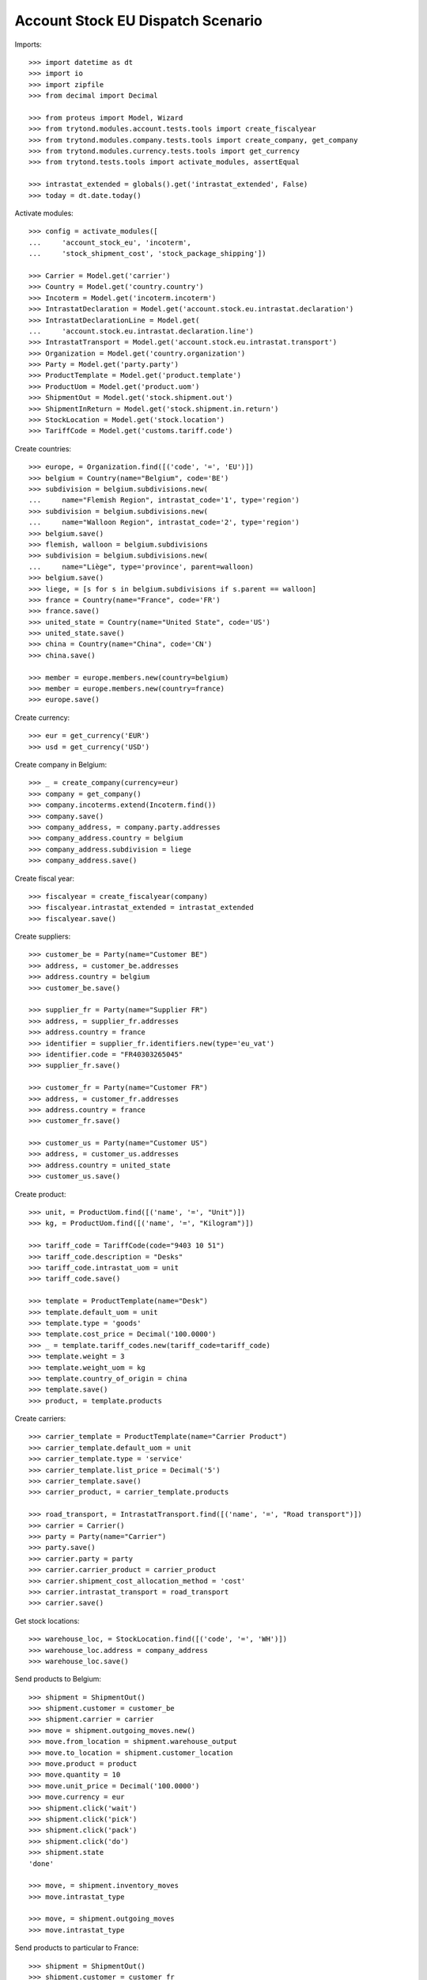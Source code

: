 ==================================
Account Stock EU Dispatch Scenario
==================================

Imports::

    >>> import datetime as dt
    >>> import io
    >>> import zipfile
    >>> from decimal import Decimal

    >>> from proteus import Model, Wizard
    >>> from trytond.modules.account.tests.tools import create_fiscalyear
    >>> from trytond.modules.company.tests.tools import create_company, get_company
    >>> from trytond.modules.currency.tests.tools import get_currency
    >>> from trytond.tests.tools import activate_modules, assertEqual

    >>> intrastat_extended = globals().get('intrastat_extended', False)
    >>> today = dt.date.today()

Activate modules::

    >>> config = activate_modules([
    ...     'account_stock_eu', 'incoterm',
    ...     'stock_shipment_cost', 'stock_package_shipping'])

    >>> Carrier = Model.get('carrier')
    >>> Country = Model.get('country.country')
    >>> Incoterm = Model.get('incoterm.incoterm')
    >>> IntrastatDeclaration = Model.get('account.stock.eu.intrastat.declaration')
    >>> IntrastatDeclarationLine = Model.get(
    ...     'account.stock.eu.intrastat.declaration.line')
    >>> IntrastatTransport = Model.get('account.stock.eu.intrastat.transport')
    >>> Organization = Model.get('country.organization')
    >>> Party = Model.get('party.party')
    >>> ProductTemplate = Model.get('product.template')
    >>> ProductUom = Model.get('product.uom')
    >>> ShipmentOut = Model.get('stock.shipment.out')
    >>> ShipmentInReturn = Model.get('stock.shipment.in.return')
    >>> StockLocation = Model.get('stock.location')
    >>> TariffCode = Model.get('customs.tariff.code')

Create countries::

    >>> europe, = Organization.find([('code', '=', 'EU')])
    >>> belgium = Country(name="Belgium", code='BE')
    >>> subdivision = belgium.subdivisions.new(
    ...     name="Flemish Region", intrastat_code='1', type='region')
    >>> subdivision = belgium.subdivisions.new(
    ...     name="Walloon Region", intrastat_code='2', type='region')
    >>> belgium.save()
    >>> flemish, walloon = belgium.subdivisions
    >>> subdivision = belgium.subdivisions.new(
    ...     name="Liège", type='province', parent=walloon)
    >>> belgium.save()
    >>> liege, = [s for s in belgium.subdivisions if s.parent == walloon]
    >>> france = Country(name="France", code='FR')
    >>> france.save()
    >>> united_state = Country(name="United State", code='US')
    >>> united_state.save()
    >>> china = Country(name="China", code='CN')
    >>> china.save()

    >>> member = europe.members.new(country=belgium)
    >>> member = europe.members.new(country=france)
    >>> europe.save()

Create currency::

    >>> eur = get_currency('EUR')
    >>> usd = get_currency('USD')

Create company in Belgium::

    >>> _ = create_company(currency=eur)
    >>> company = get_company()
    >>> company.incoterms.extend(Incoterm.find())
    >>> company.save()
    >>> company_address, = company.party.addresses
    >>> company_address.country = belgium
    >>> company_address.subdivision = liege
    >>> company_address.save()

Create fiscal year::

    >>> fiscalyear = create_fiscalyear(company)
    >>> fiscalyear.intrastat_extended = intrastat_extended
    >>> fiscalyear.save()

Create suppliers::

    >>> customer_be = Party(name="Customer BE")
    >>> address, = customer_be.addresses
    >>> address.country = belgium
    >>> customer_be.save()

    >>> supplier_fr = Party(name="Supplier FR")
    >>> address, = supplier_fr.addresses
    >>> address.country = france
    >>> identifier = supplier_fr.identifiers.new(type='eu_vat')
    >>> identifier.code = "FR40303265045"
    >>> supplier_fr.save()

    >>> customer_fr = Party(name="Customer FR")
    >>> address, = customer_fr.addresses
    >>> address.country = france
    >>> customer_fr.save()

    >>> customer_us = Party(name="Customer US")
    >>> address, = customer_us.addresses
    >>> address.country = united_state
    >>> customer_us.save()

Create product::

    >>> unit, = ProductUom.find([('name', '=', "Unit")])
    >>> kg, = ProductUom.find([('name', '=', "Kilogram")])

    >>> tariff_code = TariffCode(code="9403 10 51")
    >>> tariff_code.description = "Desks"
    >>> tariff_code.intrastat_uom = unit
    >>> tariff_code.save()

    >>> template = ProductTemplate(name="Desk")
    >>> template.default_uom = unit
    >>> template.type = 'goods'
    >>> template.cost_price = Decimal('100.0000')
    >>> _ = template.tariff_codes.new(tariff_code=tariff_code)
    >>> template.weight = 3
    >>> template.weight_uom = kg
    >>> template.country_of_origin = china
    >>> template.save()
    >>> product, = template.products

Create carriers::

    >>> carrier_template = ProductTemplate(name="Carrier Product")
    >>> carrier_template.default_uom = unit
    >>> carrier_template.type = 'service'
    >>> carrier_template.list_price = Decimal('5')
    >>> carrier_template.save()
    >>> carrier_product, = carrier_template.products

    >>> road_transport, = IntrastatTransport.find([('name', '=', "Road transport")])
    >>> carrier = Carrier()
    >>> party = Party(name="Carrier")
    >>> party.save()
    >>> carrier.party = party
    >>> carrier.carrier_product = carrier_product
    >>> carrier.shipment_cost_allocation_method = 'cost'
    >>> carrier.intrastat_transport = road_transport
    >>> carrier.save()

Get stock locations::

    >>> warehouse_loc, = StockLocation.find([('code', '=', 'WH')])
    >>> warehouse_loc.address = company_address
    >>> warehouse_loc.save()

Send products to Belgium::

    >>> shipment = ShipmentOut()
    >>> shipment.customer = customer_be
    >>> shipment.carrier = carrier
    >>> move = shipment.outgoing_moves.new()
    >>> move.from_location = shipment.warehouse_output
    >>> move.to_location = shipment.customer_location
    >>> move.product = product
    >>> move.quantity = 10
    >>> move.unit_price = Decimal('100.0000')
    >>> move.currency = eur
    >>> shipment.click('wait')
    >>> shipment.click('pick')
    >>> shipment.click('pack')
    >>> shipment.click('do')
    >>> shipment.state
    'done'

    >>> move, = shipment.inventory_moves
    >>> move.intrastat_type

    >>> move, = shipment.outgoing_moves
    >>> move.intrastat_type

Send products to particular to France::

    >>> shipment = ShipmentOut()
    >>> shipment.customer = customer_fr
    >>> shipment.carrier = carrier
    >>> shipment.incoterm, = Incoterm.find([
    ...         ('code', '=', 'FCA'), ('version', '=', '2020')])
    >>> shipment.incoterm_location = shipment.delivery_address
    >>> move = shipment.outgoing_moves.new()
    >>> move.from_location = shipment.warehouse_output
    >>> move.to_location = shipment.customer_location
    >>> move.product = product
    >>> move.quantity = 20
    >>> move.unit_price = Decimal('90.0000')
    >>> move.currency = eur
    >>> shipment.click('wait')
    >>> shipment.click('pick')
    >>> shipment.click('pack')
    >>> shipment.click('do')
    >>> shipment.state
    'done'

    >>> move, = shipment.inventory_moves
    >>> move.intrastat_type

    >>> move, = shipment.outgoing_moves
    >>> move.intrastat_type
    'dispatch'
    >>> move.intrastat_warehouse_country.code
    'BE'
    >>> move.intrastat_country.code
    'FR'
    >>> move.intrastat_subdivision.intrastat_code
    '2'
    >>> move.intrastat_tariff_code.code
    '9403 10 51'
    >>> move.intrastat_value
    Decimal('1800.00')
    >>> move.intrastat_transaction.code
    '12'
    >>> move.intrastat_additional_unit
    20.0
    >>> move.intrastat_country_of_origin.code
    'CN'
    >>> move.intrastat_vat
    >>> assertEqual(move.intrastat_declaration.month, today.replace(day=1))


Send products to US::

    >>> shipment = ShipmentOut()
    >>> shipment.customer = customer_us
    >>> shipment.carrier = carrier
    >>> move = shipment.outgoing_moves.new()
    >>> move.from_location = shipment.warehouse_output
    >>> move.to_location = shipment.customer_location
    >>> move.product = product
    >>> move.quantity = 30
    >>> move.unit_price = Decimal('120.0000')
    >>> move.currency = usd
    >>> shipment.click('wait')
    >>> shipment.click('pick')
    >>> shipment.click('pack')
    >>> shipment.click('do')
    >>> shipment.state
    'done'

    >>> move, = shipment.inventory_moves
    >>> move.intrastat_type

    >>> move, = shipment.outgoing_moves
    >>> move.intrastat_type

Send returned products to France::

    >>> shipment = ShipmentInReturn()
    >>> shipment.supplier = supplier_fr
    >>> shipment.from_location = warehouse_loc.storage_location
    >>> shipment.carrier = carrier
    >>> shipment.incoterm, = Incoterm.find([
    ...         ('code', '=', 'EXW'), ('version', '=', '2020')])
    >>> move = shipment.moves.new()
    >>> move.from_location = shipment.from_location
    >>> move.to_location = shipment.to_location
    >>> move.product = product
    >>> move.quantity = 5
    >>> move.unit_price = Decimal('150.0000')
    >>> move.currency = eur
    >>> shipment.click('wait')
    >>> shipment.click('assign_force')
    >>> shipment.click('do')
    >>> shipment.state
    'done'

    >>> move, = shipment.moves
    >>> move.intrastat_type
    'dispatch'
    >>> move.intrastat_warehouse_country.code
    'BE'
    >>> move.intrastat_country.code
    'FR'
    >>> move.intrastat_subdivision.intrastat_code
    '2'
    >>> move.intrastat_tariff_code.code
    '9403 10 51'
    >>> move.intrastat_value
    Decimal('750.00')
    >>> move.intrastat_transaction.code
    '21'
    >>> move.intrastat_additional_unit
    5.0
    >>> move.intrastat_country_of_origin.code
    'CN'
    >>> move.intrastat_vat.code
    'FR40303265045'
    >>> assertEqual(move.intrastat_declaration.month, today.replace(day=1))

Check declaration::

    >>> declaration, = IntrastatDeclaration.find([])
    >>> declaration.country.code
    'BE'
    >>> assertEqual(declaration.month, today.replace(day=1))
    >>> declaration.state
    'opened'

    >>> with config.set_context(declaration=declaration.id):
    ...     _, declaration_line = IntrastatDeclarationLine.find([])
    >>> declaration_line.type
    'dispatch'
    >>> declaration_line.country.code
    'FR'
    >>> declaration_line.subdivision.intrastat_code
    '2'
    >>> declaration_line.tariff_code.code
    '9403 10 51'
    >>> declaration_line.weight
    15.0
    >>> declaration_line.value
    Decimal('750.00')
    >>> declaration_line.transaction.code
    '21'
    >>> declaration_line.additional_unit
    5.0
    >>> declaration_line.country_of_origin.code
    'CN'
    >>> declaration_line.vat.code
    'FR40303265045'
    >>> assertEqual(declaration_line.transport, road_transport)
    >>> declaration_line.incoterm.code
    'EXW'

Export declaration::

    >>> _ = declaration.click('export')
    >>> export = Wizard('account.stock.eu.intrastat.declaration.export', [declaration])
    >>> export.form.filename.endswith('.csv')
    True
    >>> assertEqual(
    ...     export.form.file,
    ...     b'29;FR;12;2;9403 10 51;60.0;20.0;1800.00;3;FCA;CN;\r\n'
    ...     b'29;FR;21;2;9403 10 51;15.0;5.0;750.00;3;EXW;CN;FR40303265045\r\n'
    ...     if intrastat_extended else
    ...     b'29;FR;12;2;9403 10 51;60.0;20.0;1800.00;CN;\r\n'
    ...     b'29;FR;21;2;9403 10 51;15.0;5.0;750.00;CN;FR40303265045\r\n')
    >>> declaration.state
    'closed'

Export declaration as Spain::

    >>> belgium.code = 'ES'
    >>> belgium.save()

    >>> _ = declaration.click('export')
    >>> export = Wizard('account.stock.eu.intrastat.declaration.export', [declaration])
    >>> export.form.filename.endswith('.zip')
    True
    >>> zip = zipfile.ZipFile(io.BytesIO(export.form.file))
    >>> zip.namelist()
    ['dispatch-0.csv']
    >>> assertEqual(
    ...     zip.open('dispatch-0.csv').read(),
    ...     b'FR;2;FCA;12;3;;9403 10 51;CN;;60.0;20.0;1800.00;1800.00;\r\n'
    ...     b'FR;2;EXW;21;3;;9403 10 51;CN;;15.0;5.0;750.00;750.00;FR40303265045\r\n'
    ...     if intrastat_extended else
    ...     b'FR;2;;12;;;9403 10 51;CN;;60.0;20.0;1800.00;1800.00;\r\n'
    ...     b'FR;2;;21;;;9403 10 51;CN;;15.0;5.0;750.00;750.00;FR40303265045\r\n')

Export declaration as fallback::

    >>> belgium.code = 'XX'
    >>> belgium.save()

    >>> _ = declaration.click('export')
    >>> export = Wizard('account.stock.eu.intrastat.declaration.export', [declaration])
    >>> export.form.filename.endswith('.csv')
    True
    >>> assertEqual(
    ...     export.form.file,
    ...     b'dispatch,FR,2,9403 10 51,60.0,1800.00,12,20.0,CN,,3,FCA\r\n'
    ...     b'dispatch,FR,2,9403 10 51,15.0,750.00,21,5.0,CN,FR40303265045,3,EXW\r\n'
    ...     if intrastat_extended else
    ...     b'dispatch,FR,2,9403 10 51,60.0,1800.00,12,20.0,CN,\r\n'
    ...     b'dispatch,FR,2,9403 10 51,15.0,750.00,21,5.0,CN,FR40303265045\r\n')
